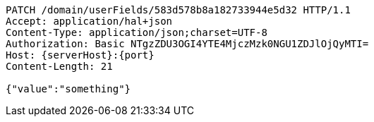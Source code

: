 [source,http,options="nowrap",subs="attributes"]
----
PATCH /domain/userFields/583d578b8a182733944e5d32 HTTP/1.1
Accept: application/hal+json
Content-Type: application/json;charset=UTF-8
Authorization: Basic NTgzZDU3OGI4YTE4MjczMzk0NGU1ZDJlOjQyMTI=
Host: {serverHost}:{port}
Content-Length: 21

{"value":"something"}
----